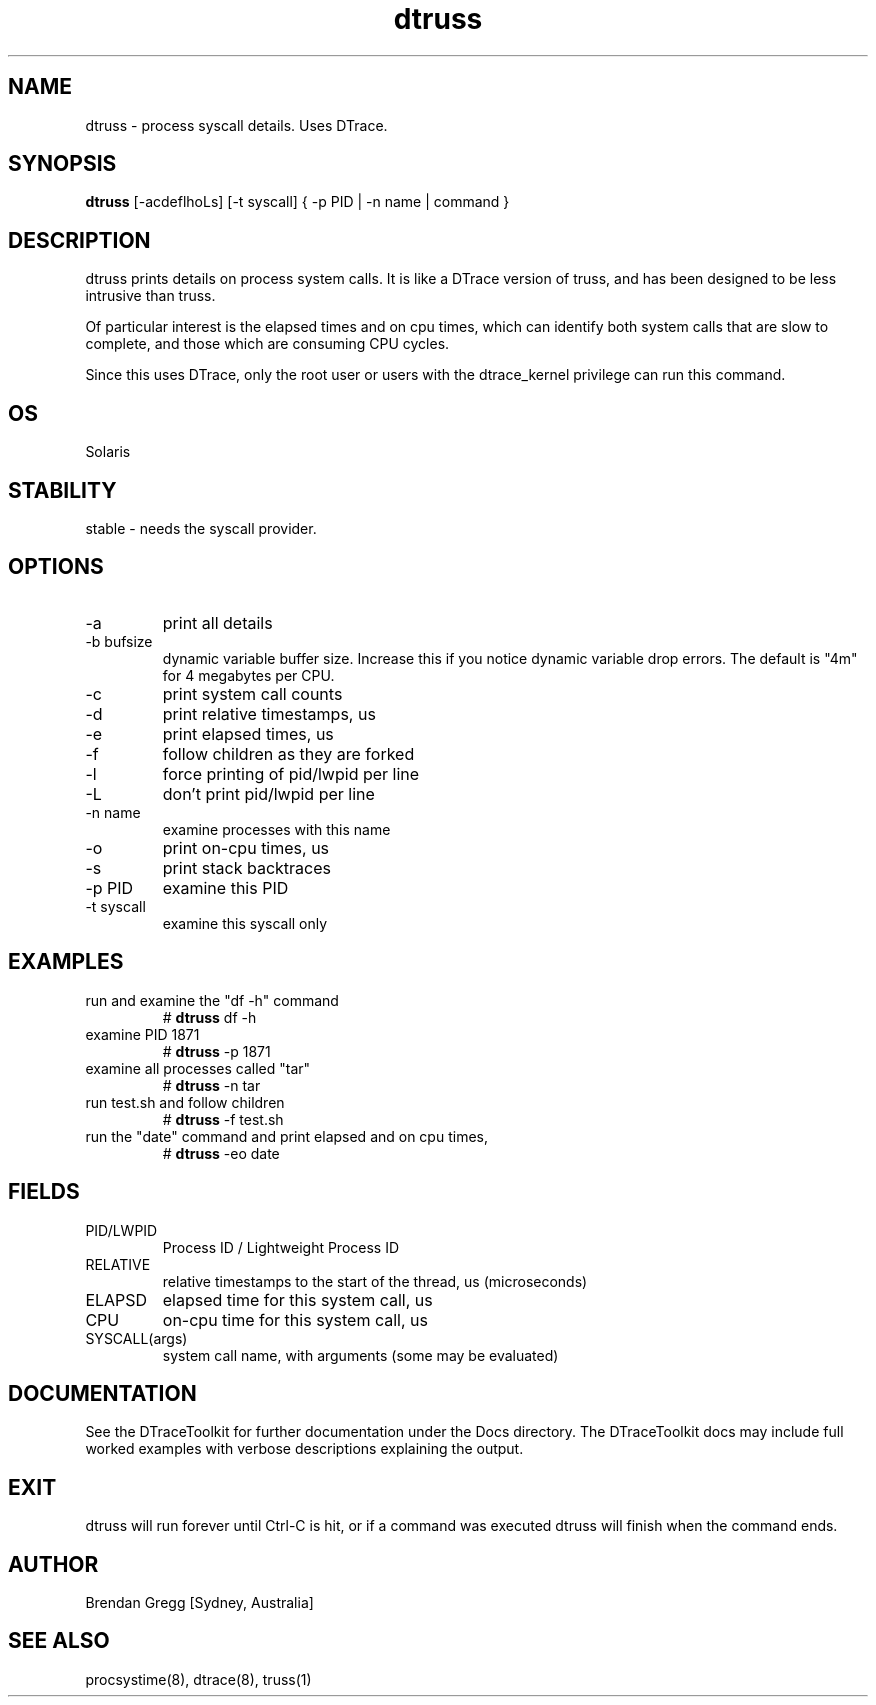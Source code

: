 .TH dtruss 8  "$Date:: 2007-08-05 #$" "USER COMMANDS"
.SH NAME
dtruss \- process syscall details. Uses DTrace.
.SH SYNOPSIS
.B dtruss
[\-acdeflhoLs] [\-t syscall] { \-p PID | \-n name | command }
.SH DESCRIPTION
dtruss prints details on process system calls. It is like a DTrace
version of truss, and has been designed to be less intrusive than
truss.

Of particular interest is the elapsed times and on cpu times, which
can identify both system calls that are slow to complete, and those
which are consuming CPU cycles.

Since this uses DTrace, only the root user or users with the
dtrace_kernel privilege can run this command.
.SH OS
Solaris
.SH STABILITY
stable - needs the syscall provider.
.SH OPTIONS
.TP
\-a
print all details
.TP
\-b bufsize
dynamic variable buffer size. Increase this if you notice dynamic
variable drop errors. The default is "4m" for 4 megabytes per CPU.
.TP
\-c
print system call counts
.TP
\-d
print relative timestamps, us
.TP
\-e
print elapsed times, us
.TP
\-f
follow children as they are forked
.TP
\-l
force printing of pid/lwpid per line
.TP
\-L
don't print pid/lwpid per line
.TP
\-n name
examine processes with this name
.TP
\-o
print on-cpu times, us
.TP
\-s
print stack backtraces
.TP
\-p PID
examine this PID
.TP
\-t syscall
examine this syscall only
.PP
.SH EXAMPLES
.TP
run and examine the "df -h" command
# 
.B dtruss 
df -h
.PP
.TP
examine PID 1871
# 
.B dtruss
\-p 1871 
.PP
.TP
examine all processes called "tar"
#
.B dtruss
\-n tar
.PP
.TP
run test.sh and follow children
#
.B dtruss
\-f test.sh
.TP
run the "date" command and print elapsed and on cpu times,
#
.B dtruss
\-eo date
.PP
.SH FIELDS
.TP
PID/LWPID
Process ID / Lightweight Process ID
.TP
RELATIVE
relative timestamps to the start of the thread, us (microseconds)
.TP
ELAPSD
elapsed time for this system call, us
.TP
CPU
on-cpu time for this system call, us
.TP
SYSCALL(args)
system call name, with arguments (some may be evaluated)
.PP
.SH DOCUMENTATION
See the DTraceToolkit for further documentation under the 
Docs directory. The DTraceToolkit docs may include full worked
examples with verbose descriptions explaining the output.
.SH EXIT
dtruss will run forever until Ctrl\-C is hit, or if a command was
executed dtruss will finish when the command ends.
.SH AUTHOR
Brendan Gregg
[Sydney, Australia]
.SH SEE ALSO
procsystime(8), dtrace(8), truss(1)

